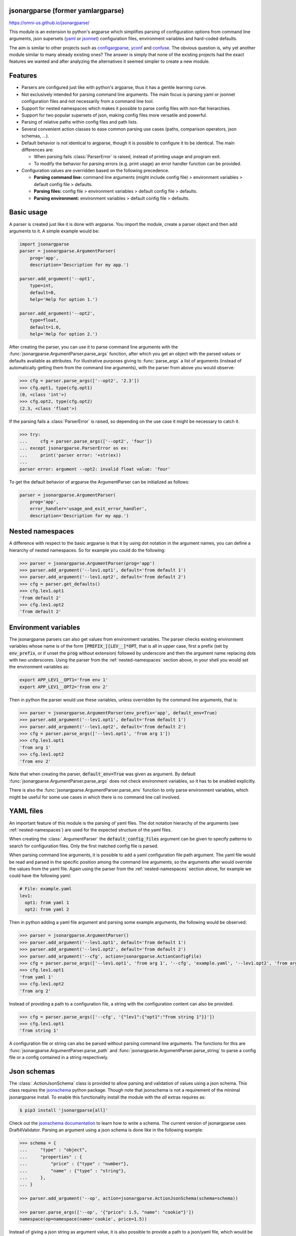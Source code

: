 .. image:: https://circleci.com/gh/omni-us/jsonargparse.svg?style=svg
    :target: https://circleci.com/gh/omni-us/jsonargparse
.. image:: https://badge.fury.io/py/jsonargparse.svg
    :target: https://badge.fury.io/py/jsonargparse
.. image:: https://img.shields.io/badge/contributions-welcome-brightgreen.svg
    :target: https://github.com/omni-us/jsonargparse


jsonargparse (former yamlargparse)
==================================

https://omni-us.github.io/jsonargparse/

This module is an extension to python's argparse which simplifies parsing of
configuration options from command line arguments, json supersets (`yaml
<https://yaml.org/>`__ or `jsonnet <https://jsonnet.org/>`__) configuration files,
environment variables and hard-coded defaults.

The aim is similar to other projects such as `configargparse
<https://pypi.org/project/ConfigArgParse/>`__, `yconf
<https://pypi.org/project/yconf/>`__ and `confuse
<https://pypi.org/project/confuse/>`__. The obvious question is, why yet another
module similar to many already existing ones? The answer is simply that none of
the existing projects had the exact features we wanted and after analyzing the
alternatives it seemed simpler to create a new module.


Features
========

- Parsers are configured just like with python's argparse, thus it has a gentile learning curve.

- Not exclusively intended for parsing command line arguments. The main focus is parsing yaml or jsonnet configuration files and not necessarily from a command line tool.

- Support for nested namespaces which makes it possible to parse config files with non-flat hierarchies.

- Support for two popular supersets of json, making config files more versatile and powerful.

- Parsing of relative paths within config files and path lists.

- Several convenient action classes to ease common parsing use cases (paths, comparison operators, json schemas, ...).

- Default behavior is not identical to argparse, though it is possible to configure it to be identical. The main differences are:

  - When parsing fails :class:`ParserError` is raised, instead of printing usage and program exit.
  - To modify the behavior for parsing errors (e.g. print usage) an error handler function can be provided.

- Configuration values are overridden based on the following precedence.

  - **Parsing command line:** command line arguments (might include config file) > environment variables > default config file > defaults.
  - **Parsing files:** config file > environment variables > default config file > defaults.
  - **Parsing environment:** environment variables > default config file > defaults.


Basic usage
===========

A parser is created just like it is done with argparse. You import the module,
create a parser object and then add arguments to it. A simple example would be:

.. code-block:: python

    import jsonargparse
    parser = jsonargparse.ArgumentParser(
        prog='app',
        description='Description for my app.')

    parser.add_argument('--opt1',
        type=int,
        default=0,
        help='Help for option 1.')

    parser.add_argument('--opt2',
        type=float,
        default=1.0,
        help='Help for option 2.')


After creating the parser, you can use it to parse command line arguments with
the :func:`jsonargparse.ArgumentParser.parse_args` function, after which you get
an object with the parsed values or defaults available as attributes. For
illustrative purposes giving to :func:`parse_args` a list of arguments (instead
of automatically getting them from the command line arguments), with the parser
from above you would observe:

.. code-block:: python

    >>> cfg = parser.parse_args(['--opt2', '2.3'])
    >>> cfg.opt1, type(cfg.opt1)
    (0, <class 'int'>)
    >>> cfg.opt2, type(cfg.opt2)
    (2.3, <class 'float'>)

If the parsing fails a :class:`ParserError` is raised, so depending on the use case it
might be necessary to catch it.

.. code-block:: python

    >>> try:
    ...     cfg = parser.parse_args(['--opt2', 'four'])
    ... except jsonargparse.ParserError as ex:
    ...     print('parser error: '+str(ex))
    ...
    parser error: argument --opt2: invalid float value: 'four'

To get the default behavior of argparse the ArgumentParser can be initialized as
follows:

.. code-block:: python

    parser = jsonargparse.ArgumentParser(
        prog='app',
        error_handler='usage_and_exit_error_handler',
        description='Description for my app.')


.. _nested-namespaces:

Nested namespaces
=================

A difference with respect to the basic argparse is that it by using dot notation
in the argument names, you can define a hierarchy of nested namespaces. So for
example you could do the following:

.. code-block:: python

    >>> parser = jsonargparse.ArgumentParser(prog='app')
    >>> parser.add_argument('--lev1.opt1', default='from default 1')
    >>> parser.add_argument('--lev1.opt2', default='from default 2')
    >>> cfg = parser.get_defaults()
    >>> cfg.lev1.opt1
    'from default 2'
    >>> cfg.lev1.opt2
    'from default 2'


Environment variables
=====================

The jsonargparse parsers can also get values from environment variables. The
parser checks existing environment variables whose name is of the form
:code:`[PREFIX_][LEV__]*OPT`, that is all in upper case, first a prefix (set by
:code:`env_prefix`, or if unset the :code:`prog` without extension) followed by
underscore and then the argument name replacing dots with two underscores. Using
the parser from the :ref:`nested-namespaces` section above, in your shell you
would set the environment variables as:

.. code-block:: bash

    export APP_LEV1__OPT1='from env 1'
    export APP_LEV1__OPT2='from env 2'

Then in python the parser would use these variables, unless overridden by the
command line arguments, that is:

.. code-block:: python

    >>> parser = jsonargparse.ArgumentParser(env_prefix='app', default_env=True)
    >>> parser.add_argument('--lev1.opt1', default='from default 1')
    >>> parser.add_argument('--lev1.opt2', default='from default 2')
    >>> cfg = parser.parse_args(['--lev1.opt1', 'from arg 1'])
    >>> cfg.lev1.opt1
    'from arg 1'
    >>> cfg.lev1.opt2
    'from env 2'

Note that when creating the parser, :code:`default_env=True` was given as
argument. By default :func:`jsonargparse.ArgumentParser.parse_args` does not
check environment variables, so it has to be enabled explicitly.

There is also the :func:`jsonargparse.ArgumentParser.parse_env` function to only
parse environment variables, which might be useful for some use cases in which
there is no command line call involved.


YAML files
==========

An important feature of this module is the parsing of yaml files. The dot
notation hierarchy of the arguments (see :ref:`nested-namespaces`) are
used for the expected structure of the yaml files.

When creating the :class:`.ArgumentParser` the :code:`default_config_files`
argument can be given to specify patterns to search for configuration files.
Only the first matched config file is parsed.

When parsing command line arguments, it is possible to add a yaml configuration
file path argument. The yaml file would be read and parsed in the specific
position among the command line arguments, so the arguments after would override
the values from the yaml file. Again using the parser from the
:ref:`nested-namespaces` section above, for example we could have the
following yaml:

.. code-block:: yaml

    # File: example.yaml
    lev1:
      opt1: from yaml 1
      opt2: from yaml 2

Then in python adding a yaml file argument and parsing some example arguments,
the following would be observed:

.. code-block:: python

    >>> parser = jsonargparse.ArgumentParser()
    >>> parser.add_argument('--lev1.opt1', default='from default 1')
    >>> parser.add_argument('--lev1.opt2', default='from default 2')
    >>> parser.add_argument('--cfg', action=jsonargparse.ActionConfigFile)
    >>> cfg = parser.parse_args(['--lev1.opt1', 'from arg 1', '--cfg', 'example.yaml', '--lev1.opt2', 'from arg 2'])
    >>> cfg.lev1.opt1
    'from yaml 1'
    >>> cfg.lev1.opt2
    'from arg 2'

Instead of providing a path to a configuration file, a string with the
configuration content can also be provided.

.. code-block:: python

    >>> cfg = parser.parse_args(['--cfg', '{"lev1":{"opt1":"from string 1"}}'])
    >>> cfg.lev1.opt1
    'from string 1'

A configuration file or string can also be parsed without parsing command line
arguments. The functions for this are
:func:`jsonargparse.ArgumentParser.parse_path` and
:func:`jsonargparse.ArgumentParser.parse_string` to parse a config file or a
config contained in a string respectively.


Json schemas
============

The :class:`.ActionJsonSchema` class is provided to allow parsing and validation
of values using a json schema. This class requires the `jsonschema
<https://pypi.org/project/jsonschema/>`__ python package. Though note that
jsonschema is not a requirement of the minimal jsonargparse install. To enable
this functionality install the module with the *all* extras requires as:

.. code-block:: bash

    $ pip3 install 'jsonargparse[all]'

Check out the `jsonschema documentation
<https://python-jsonschema.readthedocs.io/>`__ to learn how to write a schema.
The current version of jsonargparse uses Draft4Validator. Parsing an argument
using a json schema is done like in the following example:

.. code-block:: python

    >>> schema = {
    ...     "type" : "object",
    ...     "properties" : {
    ...         "price" : {"type" : "number"},
    ...         "name" : {"type" : "string"},
    ...     },
    ... }

    >>> parser.add_argument('--op', action=jsonargparse.ActionJsonSchema(schema=schema))

    >>> parser.parse_args(['--op', '{"price": 1.5, "name": "cookie"}'])
    namespace(op=namespace(name='cookie', price=1.5))

Instead of giving a json string as argument value, it is also possible to
provide a path to a json/yaml file, which would be loaded and validated against
the schema. If the schema defines default values, these will be used by the
parser to initialize the config values that are not specified. When adding an
argument with the :class:`.ActionJsonSchema` action, you can use "%s" in the
:code:`help` string so that in that position the schema will be printed.


Jsonnet files
=============

The Jsonnet support requires `jsonschema
<https://pypi.org/project/jsonschema/>`__ and `jsonnet
<https://pypi.org/project/jsonnet/>`__ python packages which are not included
with minimal jsonargparse install. To enable this functionality install
jsonargparse with the *all* extras requires as:

.. code-block:: bash

    $ pip3 install 'jsonargparse[all]'

By default an :class:`.ArgumentParser` parses configuration files as yaml.
However, if instantiated giving as argument :code:`parser_mode='jsonnet'`, then
:func:`parse_args`, :func:`parse_path` and :func:`parse_string` will expect
config files to be in jsonnet format instead. Example:

.. code-block:: python

    >>> parser = jsonargparse.ArgumentParser(parser_mode='jsonnet')
    >>> parser.add_argument('--cfg', action=jsonargparse.ActionConfigFile)
    >>> cfg = parser.parse_args(['--cfg', 'example.jsonnet'])

Jsonnet files are commonly parametrized, thus requiring external variables for
parsing. For these cases, instead of changing the parser mode away from yaml,
the :class:`.ActionJsonnet` class can be used. This action allows to define an
argument which would be a path to a jsonnet file. Moreover, another argument can
be specified as the source for any external variables required, which would be
either a path to or a string containing a json dictionary of variables. Its use
would be as follows:

.. code-block:: python

        parser = ArgumentParser()
        parser.add_argument('--in_ext_vars',
            action=jsonargparse.ActionJsonnetExtVars)
        parser.add_argument('--in_jsonnet',
            action=jsonargparse.ActionJsonnet(ext_vars='in_ext_vars'))

For example, if a jsonnet file required some external variable :code:`param`,
then the jsonnet and the external variable could be given as:

.. code-block:: python

        cfg = parser.parse_args(['--in_ext_vars', '{"param": 123}', '--in_jsonnet', 'path_to_jsonnet'])

Note that the external variables argument must be provided before the jsonnet
path so that this dictionary already exists when parsing the jsonnet.

The :class:`.ActionJsonnet` class also accepts as argument a json schema, in
which case the jsonnet would be validated against this schema right after
parsing.


Parsing paths
=============

For some use cases it is necessary to parse file paths, checking its existence
and access permissions, but not necessarily opening the file. Moreover, a file
path could be included in a config file as relative with respect to the config
file's location. After parsing it should be easy to access the parsed file path
without having to consider the location of the config file. To help in these
situations jsonargparse includes the :class:`.ActionPath` and the
:class:`.ActionPathList` classes.

For example suppose you have a directory with a configuration file
:code:`app/config.yaml` and some data :code:`app/data/info.db`. The contents of
the yaml file is the following:

.. code-block:: yaml

    # File: config.yaml
    databases:
      info: data/info.db

To create a parser that checks that the value of :code:`databases.info` exists
and is readable, the following could be done:

.. code-block:: python

    >>> parser = jsonargparse.ArgumentParser()
    >>> parser.add_argument('--databases.info', action=jsonargparse.ActionPath(mode='fr'))
    >>> cfg = parser.parse_path('app/config.yaml')

After parsing it is possible to get both the original relative path as included
in the yaml file, or the corresponding absolute path:

.. code-block:: python

    >>> cfg.databases.info(absolute=False)
    'data/info.db'
    >>> cfg.databases.info()
    '/YOUR_CWD/app/data/info.db'

Likewise directories can also be parsed by including in the mode the :code:`'d'`
flag, e.g. :code:`ActionPath(mode='drw')`.

An argument with :class:`.ActionPath` can be given :code:`nargs='+'` to parse
multiple paths. But it might also be wanted to parse a list of paths found in a
plain text file or from stdin. For this the :class:`.ActionPathList` is used and
as argument either the path to a file listing the paths is given or the special
:code:`'-'` string for reading the list from stdin. For for example:

.. code-block:: python

    >>> parser.add_argument('--list', action=jsonargparse.ActionPathList(mode='fr'))
    >>> cfg = parser.parse_args(['--list', 'paths.lst')  # Text file with paths
    >>> cfg = parser.parse_args(['--list', '-')          # List from stdin

If :code:`nargs='+'` is given to :code:`add_argument` then a single list is
generated including all paths in all lists provided.


Comparison operators
====================

It is quite common that when parsing a number, its range should be limited. To
ease these cases the module includes the :class:`.ActionOperators`. Some
examples of arguments that can be added using this action are the following:

.. code-block:: python

    # Larger than zero
    parser.add_argument('--op1', action=jsonargparse.ActionOperators(expr=('>', 0)))
    # Between 0 and 10
    parser.add_argument('--op2', action=jsonargparse.ActionOperators(expr=[('>=', 0), ('<=', 10)]))
    # Either larger than zero or 'off' string
    def int_or_off(x): return x if x == 'off' else int(x)
    parser.add_argument('--op3', action=jsonargparse.ActionOperators(expr=[('>', 0), ('==', 'off')], join='or', type=int_or_off))


Boolean arguments
=================

Parsing boolean arguments is very common, however, the original argparse only
has a limited support for them, via :code:`store_true` and :code:`store_false`.
Futhermore unexperienced users might mistakenly use :code:`type=bool` which
would not provide the intended behavior.

With jsonargparse adding an argument with :code:`type=bool` the intended action
is implemented. If given as values :code:`{'yes', 'true'}` or :code:`{'no',
'false'}` the corresponding parsed values would be :code:`True` or
:code:`False`. For example:

.. code-block:: python

    >>> parser.add_argument('--op1', type=bool, default=False)
    >>> parser.add_argument('--op2', type=bool, default=True)
    >>> parser.parse_args(['--op1', 'yes', '--op2', 'false'])
    namespace(op1=True, op2=False)

Sometimes it is also useful to define two paired options, one to set
:code:`True` and the other to set :code:`False`. The :class:`.ActionYesNo` class
makes this straightforward. A couple of examples would be:

.. code-block:: python

    # --opt1 for true and --no_opt1 for false.
    parser.add_argument('--op1', action=jsonargparse.ActionYesNo)
    # --with-opt2 for true and --without-opt2 for false.
    parser.add_argument('--with-op2', action=jsonargparse.ActionYesNo(yes_prefix='with-', no_prefix='without-'))

If the :class:`.ActionYesNo` class is used in conjunction with
:code:`nargs='?'` the options can also be set by giving as value any of
:code:`{'true', 'yes', 'false', 'no'}`.


Contributing
============

Contributions to the jsonargparse package are very welcome, be it just to create
`issues <https://github.com/omni-us/jsonargparse/issues>`_ for reporting bugs
and proposing enhancements, or more directly by creating `pull requests
<https://github.com/omni-us/jsonargparse/pulls>`_.

If you intend to work with the source code, note that this project does not
include any :code:`requirements.txt` file. This is by intention. To make it very
clear what are the requirements for different use cases, all the requirements of
the project are stored in the file :code:`setup.cfg`. The basic runtime
requirements are defined in section :code:`[options]` in the
:code:`install_requires` entry. All optional requirements are stored in section
:code:`[options.extras_require]` in the :code:`all` entry. And finally there is
a :code:`dev` entry in the same :code:`[options.extras_require]` section which
lists requirements for development.

The recommended way to work with the source code is the following. First clone
the repository, then create a virtual environment, activate it and finally
install the development requirements. More precisely the steps would be:

.. code-block:: bash

    git clone https://github.com/omni-us/jsonargparse.git
    cd jsonargparse
    virtualenv -p python3 venv
    . venv/bin/activate

The crucial step is installing the requirements which would be done by running:

.. code-block:: bash

    pip install --editable ".[dev,all]"

